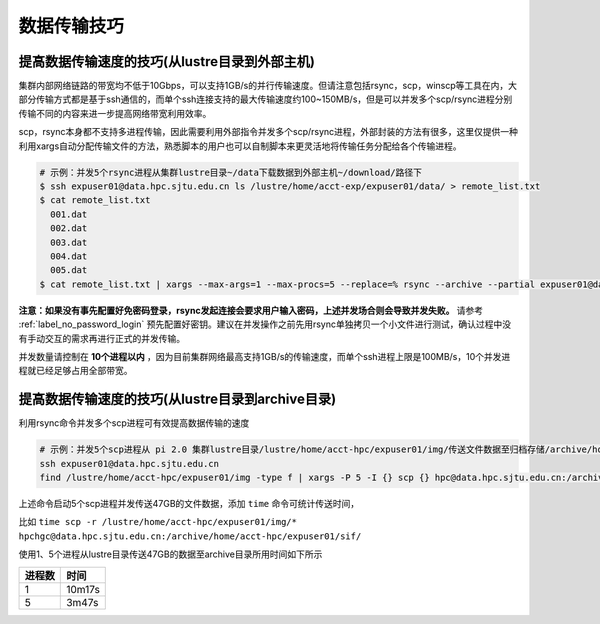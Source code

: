 ***************
数据传输技巧
***************

提高数据传输速度的技巧(从lustre目录到外部主机)
==============================================

集群内部网络链路的带宽均不低于10Gbps，可以支持1GB/s的并行传输速度。但请注意包括rsync，scp，winscp等工具在内，大部分传输方式都是基于ssh通信的，而单个ssh连接支持的最大传输速度约100~150MB/s，但是可以并发多个scp/rsync进程分别传输不同的内容来进一步提高网络带宽利用效率。

scp，rsync本身都不支持多进程传输，因此需要利用外部指令并发多个scp/rsync进程，外部封装的方法有很多，这里仅提供一种利用xargs自动分配传输文件的方法，熟悉脚本的用户也可以自制脚本来更灵活地将传输任务分配给各个传输进程。

.. code:: bash

   # 示例：并发5个rsync进程从集群lustre目录~/data下载数据到外部主机~/download/路径下
   $ ssh expuser01@data.hpc.sjtu.edu.cn ls /lustre/home/acct-exp/expuser01/data/ > remote_list.txt
   $ cat remote_list.txt
     001.dat
     002.dat
     003.dat
     004.dat
     005.dat
   $ cat remote_list.txt | xargs --max-args=1 --max-procs=5 --replace=% rsync --archive --partial expuser01@data.hpc.sjtu.edu.cn:/lustre/home/acct-exp/expuser01/data/% ~/download/

**注意：如果没有事先配置好免密码登录，rsync发起连接会要求用户输入密码，上述并发场合则会导致并发失败。** 请参考 :ref:`label_no_password_login` 预先配置好密钥。建议在并发操作之前先用rsync单独拷贝一个小文件进行测试，确认过程中没有手动交互的需求再进行正式的并发传输。

并发数量请控制在 **10个进程以内** ，因为目前集群网络最高支持1GB/s的传输速度，而单个ssh进程上限是100MB/s，10个并发进程就已经足够占用全部带宽。

提高数据传输速度的技巧(从lustre目录到archive目录)
=================================================

利用rsync命令并发多个scp进程可有效提高数据传输的速度

.. code:: bash

   # 示例：并发5个scp进程从 pi 2.0 集群lustre目录/lustre/home/acct-hpc/expuser01/img/传送文件数据至归档存储/archive/home/acct-hpc/expuser01/sif/目录下
   ssh expuser01@data.hpc.sjtu.edu.cn
   find /lustre/home/acct-hpc/expuser01/img -type f | xargs -P 5 -I {} scp {} hpc@data.hpc.sjtu.edu.cn:/archive/home/acct-hpc/expuser01/sif/

上述命令启动5个scp进程并发传送47GB的文件数据，添加 ``time`` 命令可统计传送时间，

比如 ``time scp -r /lustre/home/acct-hpc/expuser01/img/* hpchgc@data.hpc.sjtu.edu.cn:/archive/home/acct-hpc/expuser01/sif/`` 

使用1、5个进程从lustre目录传送47GB的数据至archive目录所用时间如下所示

+--------+--------+
| 进程数 | 时间   |
+========+========+
| 1      | 10m17s |
+--------+--------+
| 5      | 3m47s  |
+--------+--------+


